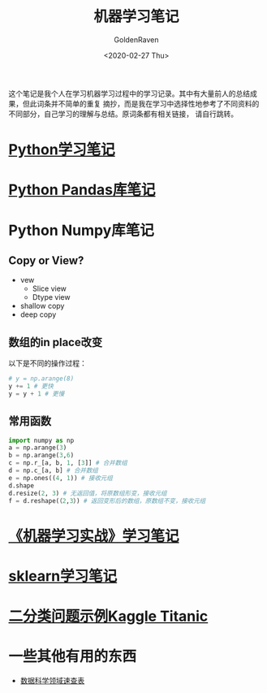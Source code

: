# -*- org -*-
#+TITLE: 机器学习笔记
#+AUTHOR: GoldenRaven
#+DATE: <2020-02-27 Thu>
#+EMAIL: li.gaoyang@foxmail.com
#+OPTIONS: num:t

这个笔记是我个人在学习机器学习过程中的学习记录。其中有大量前人的总结成果，但此词条并不简单的重复
摘抄，而是我在学习中选择性地参考了不同资料的不同部分，自己学习的理解与总结。原词条都有相关链接，
请自行跳转。

* [[file:Python_learning_notebook.org][Python学习笔记]]
* [[file:pd_learning.org][Python Pandas库笔记]]
* Python Numpy库笔记
** Copy or View?
- vew
  - Slice view
  - Dtype view
- shallow copy
- deep copy
** 数组的in place改变
以下是不同的操作过程：
#+BEGIN_SRC python
# y = np.arange(8)
y += 1 # 更快
y = y + 1 # 更慢
#+END_SRC
** 常用函数
#+BEGIN_SRC python :results output
import numpy as np
a = np.arange(3)
b = np.arange(3,6)
c = np.r_[a, b, 1, [3]] # 合并数组
d = np.c_[a, b] # 合并数组
e = np.ones((4, 1)) # 接收元组
d.shape
d.resize(2, 3) # 无返回值，将原数组形变，接收元组
f = d.reshape(（2,3）) # 返回变形后的数组，原数组不变，接收元组
#+END_SRC
* [[file:handson-ml-learning.org][《机器学习实战》学习笔记]]
* [[file:sklearn_notes.org][sklearn学习笔记]]
* [[file:Kaggle_Titanic.org][二分类问题示例Kaggle Titanic]]
* 一些其他有用的东西
- [[https://github.com/FavioVazquez/ds-cheatsheets][数据科学领域速查表]]
